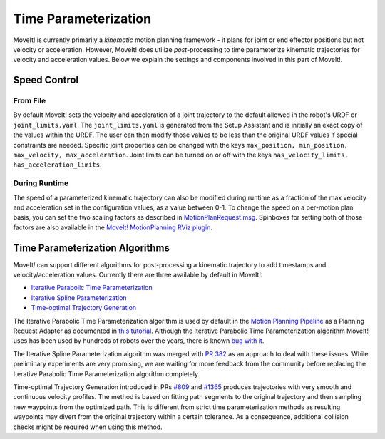 Time Parameterization
==============================

MoveIt! is currently primarily a *kinematic* motion planning framework - it plans for joint or end effector positions but not velocity or acceleration. However, MoveIt! does utilize *post*-processing to time parameterize kinematic trajectories for velocity and acceleration values. Below we explain the settings and components involved in this part of MoveIt!.

Speed Control
-------------

From File
^^^^^^^^^
By default MoveIt! sets the velocity and acceleration of a joint trajectory to the default allowed in the robot's URDF or ``joint_limits.yaml``. The ``joint_limits.yaml`` is generated from the Setup Assistant and is initially an exact copy of the values within the URDF. The user can then modify those values to be less than the original URDF values if special constraints are needed. Specific joint properties can be changed with the keys ``max_position, min_position, max_velocity, max_acceleration``. Joint limits can be turned on or off with the keys ``has_velocity_limits, has_acceleration_limits``.

During Runtime
^^^^^^^^^^^^^^
The speed of a parameterized kinematic trajectory can also be modified during runtime as a fraction of the max velocity and acceleration set in the configuration values, as a value between 0-1. To change the speed on a per-motion plan basis, you can set the two scaling factors as described in `MotionPlanRequest.msg <http://docs.ros.org/melodic/api/moveit_msgs/html/msg/MotionPlanRequest.html>`_. Spinboxes for setting both of those factors are also available in the `MoveIt! MotionPlanning RViz plugin <../quickstart_in_rviz/quickstart_in_rviz_tutorial.html>`_.

Time Parameterization Algorithms
--------------------------------
MoveIt! can support different algorithms for post-processing a kinematic trajectory to add timestamps and velocity/acceleration values. Currently there are three available by default in MoveIt!: 

* `Iterative Parabolic Time Parameterization <https://github.com/ros-planning/moveit/blob/melodic-devel/moveit_core/trajectory_processing/src/iterative_time_parameterization.cpp>`_
* `Iterative Spline Parameterization <https://github.com/ros-planning/moveit/blob/melodic-devel/moveit_core/trajectory_processing/src/iterative_spline_parameterization.cpp>`_
* `Time-optimal Trajectory Generation <https://github.com/ros-planning/moveit/blob/melodic-devel/moveit_core/trajectory_processing/src/time_optimal_trajectory_generation.cpp>`__

The Iterative Parabolic Time Parameterization algorithm is used by default in the `Motion Planning Pipeline <../motion_planning_pipeline/motion_planning_pipeline_tutorial.html>`_ as a Planning Request Adapter as documented in `this tutorial <../motion_planning_pipeline/motion_planning_pipeline_tutorial.html#using-a-planning-request-adapter>`_. Although the Iterative Parabolic Time Parameterization algorithm MoveIt! uses has been used by hundreds of robots over the years, there is known `bug with it <https://github.com/ros-planning/moveit/issues/160>`_.

The Iterative Spline Parameterization algorithm was merged with `PR 382 <https://github.com/ros-planning/moveit/pull/382>`_ as an approach to deal with these issues. While preliminary experiments are very promising, we are waiting for more feedback from the community before replacing the Iterative Parabolic Time Parameterization algorithm completely.

Time-optimal Trajectory Generation introduced in PRs `#809 <https://github.com/ros-planning/moveit/pull/809>`_ and `#1365 <https://github.com/ros-planning/moveit/pull/1365>`_ produces trajectories with very smooth and continuous velocity profiles. The method is based on fitting path segments to the original trajectory and then sampling new waypoints from the optimized path. This is different from strict time parameterization methods as resulting waypoints may divert from the original trajectory within a certain tolerance. As a consequence, additional collision checks might be required when using this method.
